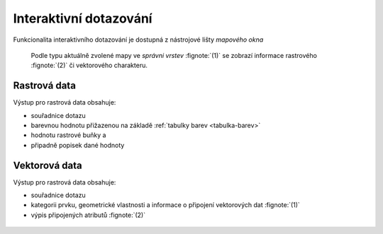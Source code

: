Interaktivní dotazování
-----------------------

Funkcionalita interaktivního dotazování je dostupná z nástrojové lišty
*mapového okna*

.. figure:: images/map-display-query.png
   :class: middle

.. figure:: images/raster-query.png
   :class: large
      
   Podle typu aktuálně zvolené mapy ve *správni vrstev* :fignote:`(1)`
   se zobrazí informace rastrového :fignote:`(2)` či vektorového
   charakteru.

Rastrová data
=============

Výstup pro rastrová data obsahuje:

* souřadnice dotazu
* barevnou hodnotu přižazenou na základě :ref:`tabulky barev <tabulka-barev>`
* hodnotu rastrové buňky a
* připadně popisek dané hodnoty

.. figure:: images/raster-query-result.png
                        
Vektorová data
==============

Výstup pro rastrová data obsahuje:

* souřadnice dotazu
* kategorii prvku, geometrické vlastnosti a informace o připojení
  vektorových dat :fignote:`(1)`
* výpis připojených atributů :fignote:`(2)`

.. figure:: images/vector-query-result.png
